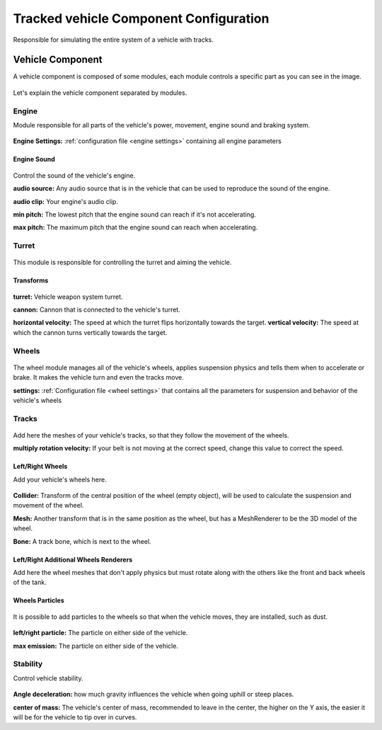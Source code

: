 .. _wheeled-vehicles:

Tracked vehicle Component Configuration
=======================================

Responsible for simulating the entire system of a vehicle with tracks.

Vehicle Component
~~~~~~~~~~~~~~~~~

A vehicle component is composed of some modules, each module controls a specific part as you can 
see in the image.

.. figure:: images/tracked_vehicle/vehicle_modules.jpg

Let's explain the vehicle component separated by modules.

Engine
------

Module responsible for all parts of the vehicle's power, movement, engine sound and braking system.

.. figure:: images/tracked_vehicle/engine_acceleration.jpg

**Engine Settings:** :ref:`configuration file <engine settings>` containing all engine parameters

Engine Sound
............

.. figure:: images/tracked_vehicle/engine_sound.jpg

Control the sound of the vehicle's engine.

**audio source:** Any audio source that is in the vehicle that can be used to 
reproduce the sound of the engine.

**audio clip:** Your engine's audio clip.

**min pitch:** The lowest pitch that the engine sound can reach if it's not accelerating.

**max pitch:** The maximum pitch that the engine sound can reach when accelerating.

Turret
------

.. figure:: images/advanced_configurations/vehicle/vehicle_turret.jpg

This module is responsible for controlling the turret and aiming the vehicle.

Transforms
..........

.. figure:: images/advanced_configurations/vehicle/vehicle_turret_demo.jpg

**turret:** Vehicle weapon system turret.

**cannon:** Cannon that is connected to the vehicle's turret.

**horizontal velocity:** The speed at which the turret flips horizontally towards the target.
**vertical velocity:** The speed at which the cannon turns vertically towards the target.

Wheels
------

.. figure:: images/tracked_vehicle/wheels.jpg

The wheel module manages all of the vehicle's wheels, applies suspension physics and tells them 
when to accelerate or brake. It makes the vehicle turn and even the tracks move.


**settings:** :ref:`Configuration file <wheel settings>` that contains all the parameters for suspension and behavior of the vehicle's wheels

Tracks
------

.. figure:: images/advanced_configurations/vehicle/vehicle_wheels_mbt_tracks.jpg

Add here the meshes of your vehicle's tracks, so that they follow the movement of the wheels.

**multiply rotation velocity:** If your belt is not moving at the correct speed, change this value 
to correct the speed.

Left/Right Wheels
.................

Add your vehicle's wheels here.

.. figure:: images/tracked_vehicle/wheels_wheels.jpg

**Collider:** Transform of the central position of the wheel (empty object), will be used to calculate the 
suspension and movement of the wheel.

**Mesh:** Another transform that is in the same position as the wheel, but has a MeshRenderer to be the 3D 
model of the wheel.

**Bone:** A track bone, which is next to the wheel.

Left/Right Additional Wheels Renderers
......................................

Add here the wheel meshes that don't apply physics but must rotate along with the others like the front 
and back wheels of the tank.

.. figure:: images/advanced_configurations/vehicle/vehicle_mbt_additional_wheels_demo.jpg

.. figure:: images/tracked_vehicle/wheels_additional_wheels.jpg

Wheels Particles
................

.. figure:: images/tracked_vehicle/wheels_particles.jpg

It is possible to add particles to the wheels so that when the vehicle moves, they are installed, such as dust.

.. figure:: images/advanced_configurations/vehicle/vehicle_dust_particle_demo.jpg
.. figure:: images/advanced_configurations/vehicle/vehicle_dust_particle_demo_2.jpg

**left/right particle:** The particle on either side of the vehicle.

**max emission:** The particle on either side of the vehicle.

Stability
---------

Control vehicle stability.

.. figure:: images/advanced_configurations/vehicle/vehicle_stability.jpg

**Angle deceleration:** how much gravity influences the vehicle when going uphill or steep places.

**center of mass:** The vehicle's center of mass, recommended to leave in the center, the higher on the Y axis, 
the easier it will be for the vehicle to tip over in curves.

